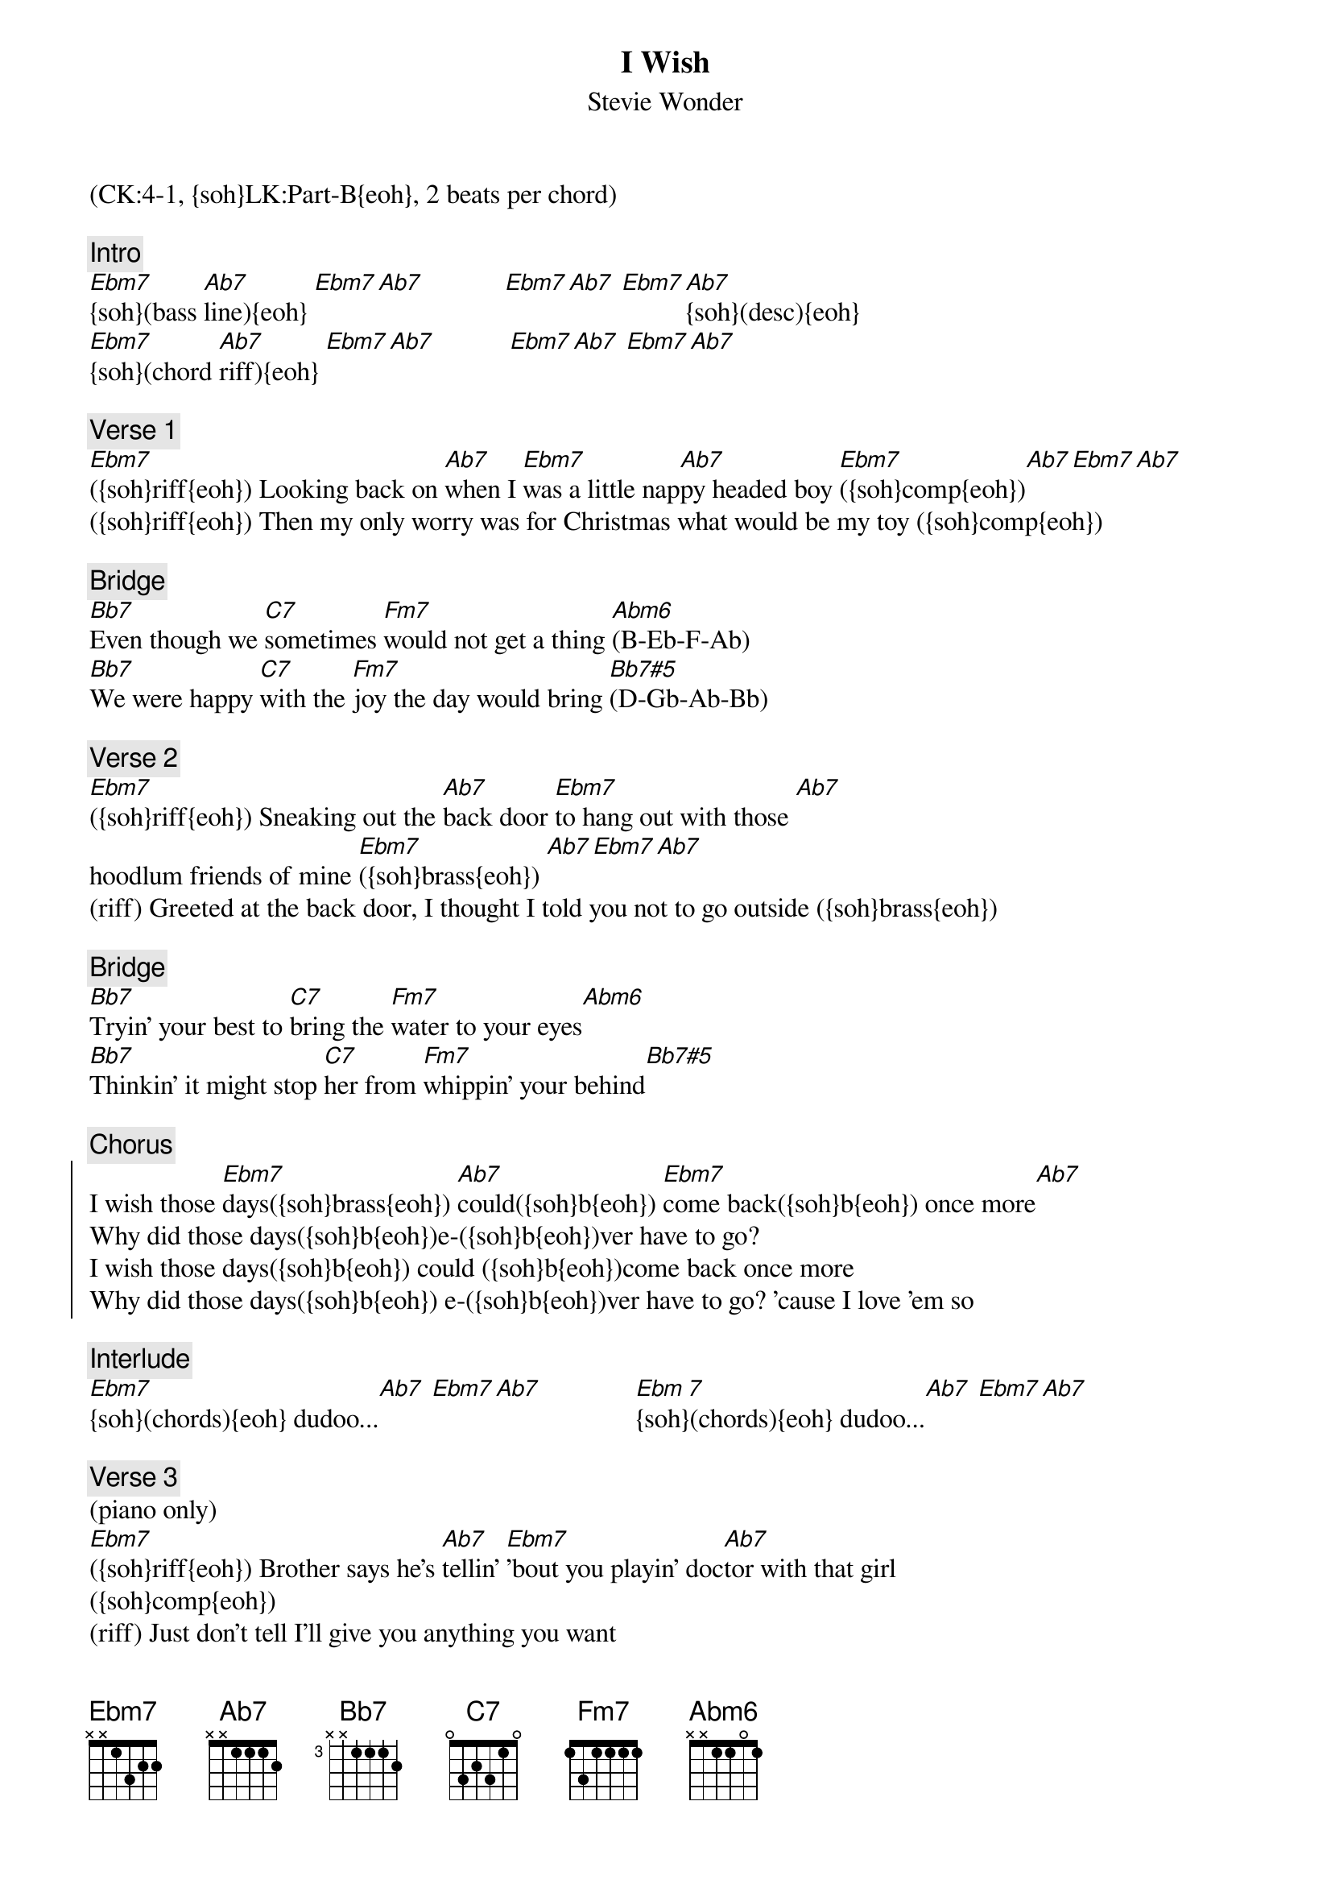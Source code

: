 {title: I Wish}
{subtitle: Stevie Wonder}
{musicpath:I Wish.mp3}
{key: Ebm}
{duration: 4:30}
{tempo: 105}
{midi: CC0.0@2, CC32.3@2, PC0@2, CC0.63@1, CC32.3@1, PC0@1}
(CK:4-1, {soh}LK:Part-B{eoh}, 2 beats per chord)

{c:Intro}
[Ebm7]{soh}(bass [Ab7]line){eoh} [Ebm7][Ab7]            [Ebm7][Ab7] [Ebm7][Ab7]{soh}(desc){eoh}
[Ebm7]{soh}(chord [Ab7]riff){eoh} [Ebm7][Ab7]           [Ebm7][Ab7] [Ebm7][Ab7]
 
{c:Verse 1}
[Ebm7]({soh}riff{eoh}) Looking back on [Ab7]when I [Ebm7]was a little nap[Ab7]py headed boy [Ebm7]({soh}comp{eoh})[Ab7][Ebm7][Ab7]
({soh}riff{eoh}) Then my only worry was for Christmas what would be my toy ({soh}comp{eoh})
 
{c:Bridge}
[Bb7]Even though we [C7]sometimes [Fm7]would not get a thing [Abm6](B-Eb-F-Ab)
[Bb7]We were happy [C7]with the [Fm7]joy the day would bring [Bb7#5](D-Gb-Ab-Bb)
 
{c:Verse 2}
[Ebm7]({soh}riff{eoh}) Sneaking out the [Ab7]back door [Ebm7]to hang out with those [Ab7] 
hoodlum friends of mine [Ebm7]({soh}brass{eoh}) [Ab7][Ebm7][Ab7]
(riff) Greeted at the back door, I thought I told you not to go outside ({soh}brass{eoh}) 
 
{c:Bridge}
{soh}(slow brass){eoh}
[Bb7]Tryin' your best to [C7]bring the [Fm7]water to your eyes[Abm6]
[Bb7]Thinkin' it might stop [C7]her from [Fm7]whippin' your behind[Bb7#5]
 
{c:Chorus}
{soc}
I wish those [Ebm7]days({soh}brass{eoh}) [Ab7]could({soh}b{eoh}) [Ebm7]come back({soh}b{eoh}) once more[Ab7]
Why did those days({soh}b{eoh})e-({soh}b{eoh})ver have to go?
I wish those days({soh}b{eoh}) could ({soh}b{eoh})come back once more
Why did those days({soh}b{eoh}) e-({soh}b{eoh})ver have to go? 'cause I love 'em so
{eoc}

{c:Interlude}
[Ebm7]{soh}(chords){eoh} dudoo...[Ab7] [Ebm7][Ab7]              [Ebm 7]{soh}(chords){eoh} dudoo...[Ab7] [Ebm7][Ab7]
 
{c:Verse 3}
(piano only)
[Ebm7]({soh}riff{eoh}) Brother says he's [Ab7]tellin' [Ebm7]'bout you playin' doc[Ab7]tor with that girl
({soh}comp{eoh})
(riff) Just don't tell I'll give you anything you want 
in this whole wide world. ({soh}comp{eoh})
 
{c:Bridge}
(piano only)
[Bb7]Mama gives you [C7]money [Fm7]for Sunday school[Abm6]
[Bb7]You trade yours for [C7]candy [Fm7]after church is through[Bb7#5]
 
{c:Verse 4} 
(brass)
[Ebm7]{soh}(riff){eoh} Smokin' cigaret[Ab7]tes and [Ebm7]writing something nas[Ab7]ty on the wall ({soh}brass{eoh})(you nasty boy)
(riff) Teacher sends you to the principal's office down the hall ({soh}brass{eoh})
 
{c:Bridge}
{soh}(slow brass){eoh}
[Bb7]You grow up and [C7]learn that [Fm7]kinda thing ain't right[Abm6]
[Bb7]But while you were [C7]doin' it, [Fm7]it sure felt out of [Bb7#5]sight
 
{c:Chorus}
{soc}
I wish those [Ebm7]days({soh}brass{eoh}) [Ab7]could({soh}b{eoh}) [Ebm7]come back({soh}b{eoh}) once more[Ab7]
Why did those days({soh}b{eoh})e-({soh}b{eoh})ver have to go?
I wish those days({soh}b{eoh}) could ({soh}b{eoh})come back once more
Why did those days({soh}b{eoh}) e-({soh}b{eoh})ver have to go? Yee hee!
{eoc}

{c:Outro}
[Ebm7]{soh}(piano [Ab7]riff){eoh}[Ebm7] [Ab7] [Ebm7]{soh}(piano [Ab7]comp){eoh}[Ebm7][Ab7]
[Ebm7]{soh}(brass [Ab7]desc)[Ebm7] [Ab7] [Ebm7](brass [Ab7]comp){eoh}[Ebm7][Ab7]  (4x)

